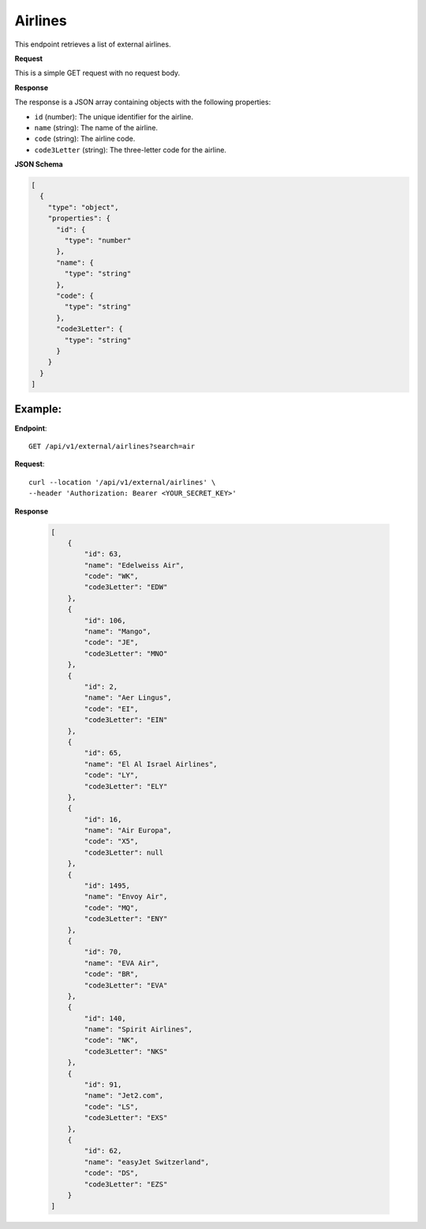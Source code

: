 Airlines
========

This endpoint retrieves a list of external airlines.

**Request**

This is a simple GET request with no request body.

**Response**

The response is a JSON array containing objects with the following properties:

- ``id`` (number): The unique identifier for the airline.
- ``name`` (string): The name of the airline.
- ``code`` (string): The airline code.
- ``code3Letter`` (string): The three-letter code for the airline.

**JSON Schema**

.. code-block:: json

    [
      {
        "type": "object",
        "properties": {
          "id": {
            "type": "number"
          },
          "name": {
            "type": "string"
          },
          "code": {
            "type": "string"
          },
          "code3Letter": {
            "type": "string"
          }
        }
      }
    ]

Example:
--------

**Endpoint**::

   GET /api/v1/external/airlines?search=air

**Request**::

      curl --location '/api/v1/external/airlines' \
      --header 'Authorization: Bearer <YOUR_SECRET_KEY>'

**Response**

   .. code-block:: json

    [
        {
            "id": 63,
            "name": "Edelweiss Air",
            "code": "WK",
            "code3Letter": "EDW"
        },
        {
            "id": 106,
            "name": "Mango",
            "code": "JE",
            "code3Letter": "MNO"
        },
        {
            "id": 2,
            "name": "Aer Lingus",
            "code": "EI",
            "code3Letter": "EIN"
        },
        {
            "id": 65,
            "name": "El Al Israel Airlines",
            "code": "LY",
            "code3Letter": "ELY"
        },
        {
            "id": 16,
            "name": "Air Europa",
            "code": "X5",
            "code3Letter": null
        },
        {
            "id": 1495,
            "name": "Envoy Air",
            "code": "MQ",
            "code3Letter": "ENY"
        },
        {
            "id": 70,
            "name": "EVA Air",
            "code": "BR",
            "code3Letter": "EVA"
        },
        {
            "id": 140,
            "name": "Spirit Airlines",
            "code": "NK",
            "code3Letter": "NKS"
        },
        {
            "id": 91,
            "name": "Jet2.com",
            "code": "LS",
            "code3Letter": "EXS"
        },
        {
            "id": 62,
            "name": "easyJet Switzerland",
            "code": "DS",
            "code3Letter": "EZS"
        }
    ]
